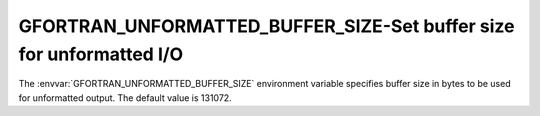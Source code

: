.. _gfortran_unformatted_buffer_size:

GFORTRAN_UNFORMATTED_BUFFER_SIZE-Set buffer size for unformatted I/O
********************************************************************

The :envvar:`GFORTRAN_UNFORMATTED_BUFFER_SIZE` environment variable
specifies buffer size in bytes to be used for unformatted output.
The default value is 131072.

.. =====================================================================
   PART II: LANGUAGE REFERENCE
   =====================================================================

.. -
   Fortran standards status
   -

